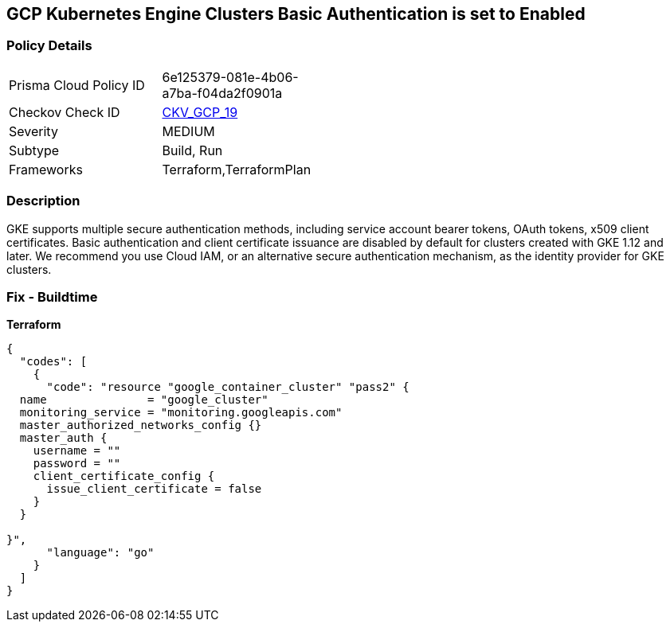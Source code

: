 == GCP Kubernetes Engine Clusters Basic Authentication is set to Enabled


=== Policy Details 

[width=45%]
[cols="1,1"]
|=== 
|Prisma Cloud Policy ID 
| 6e125379-081e-4b06-a7ba-f04da2f0901a

|Checkov Check ID 
| https://github.com/bridgecrewio/checkov/tree/master/checkov/terraform/checks/resource/gcp/GKEBasicAuth.py[CKV_GCP_19]

|Severity
|MEDIUM

|Subtype
|Build, Run

|Frameworks
|Terraform,TerraformPlan

|=== 



=== Description 


GKE supports multiple secure authentication methods, including service account bearer tokens, OAuth tokens, x509 client certificates.
Basic authentication and client certificate issuance are disabled by default for clusters created with GKE 1.12 and later.
We recommend you use Cloud IAM, or an alternative secure authentication mechanism, as the identity provider for GKE clusters.

=== Fix - Buildtime


*Terraform* 




[source,go]
----
{
  "codes": [
    {
      "code": "resource "google_container_cluster" "pass2" {
  name               = "google_cluster"
  monitoring_service = "monitoring.googleapis.com"
  master_authorized_networks_config {}
  master_auth {
    username = ""
    password = ""
    client_certificate_config {
      issue_client_certificate = false
    }
  }

}",
      "language": "go"
    }
  ]
}
----

